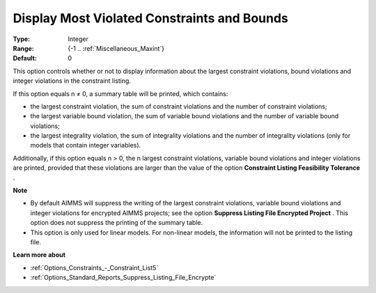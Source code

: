 

.. _Options_Solution_-_Display_Most_Violated_Constraints:


Display Most Violated Constraints and Bounds
============================================



:Type:	Integer	
:Range:	{-1 .. :ref:`Miscellaneous_Maxint`}	
:Default:	0	



This option controls whether or not to display information about the largest constraint violations, bound violations and integer violations in the constraint listing. 



If this option equals n ≠ 0, a summary table will be printed, which contains:

*	the largest constraint violation, the sum of constraint violations and the number of constraint violations;
*	the largest variable bound violation, the sum of variable bound violations and the number of variable bound violations;
*	the largest integrality violation, the sum of integrality violations and the number of integrality violations (only for models that contain integer variables).




Additionally, if this option equals n > 0, the n largest constraint violations, variable bound violations and integer violations are printed, provided that these violations are larger than the value of the option **Constraint Listing Feasibility Tolerance** .





**Note** 

*	By default AIMMS will suppress the writing of the largest constraint violations, variable bound violations and integer violations for encrypted AIMMS projects; see the option **Suppress Listing File Encrypted Project** . This option does not suppress the printing of the summary table. 
*	This option is only used for linear models. For non-linear models, the information will not be printed to the listing file. 




**Learn more about** 

*	:ref:`Options_Constraints_-_Constraint_List5` 
*	:ref:`Options_Standard_Reports_Suppress_Listing_File_Encrypte` 



